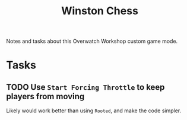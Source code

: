 #+TITLE: Winston Chess

Notes and tasks about this Overwatch Workshop custom game mode.

* Tasks

** TODO Use ~Start Forcing Throttle~ to keep players from moving

Likely would work better than using ~Rooted~, and make the code simpler.
